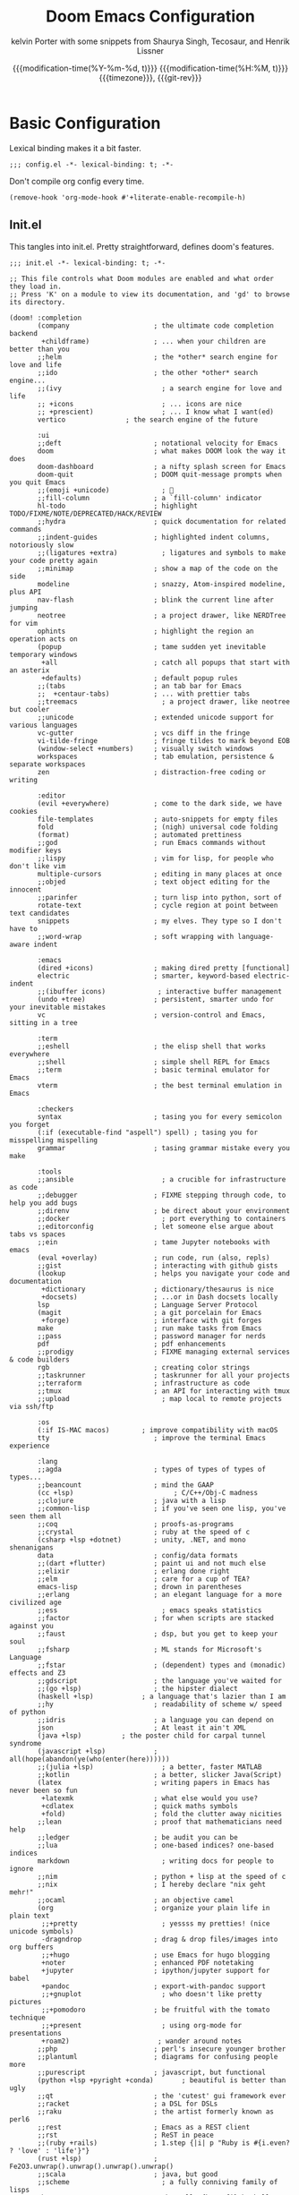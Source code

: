 #+title: Doom Emacs Configuration
#+author: kelvin Porter with some snippets from Shaurya Singh, Tecosaur, and Henrik Lissner
#+date: @@html:<!--@@{{{git-rev}}}@@html:-->@@@@latex:\\\Large\bfseries@@ {{{modification-time(%Y-%m-%d, t)}}} @@latex:\\\normalsize\mdseries@@{{{modification-time(%H:%M, t)}}} @@latex:\acr{\lowercase{@@{{{timezone}}}@@latex:}}\iffalse@@, {{{git-rev}}}@@latex:\fi@@
#+macro: timezone (eval (substring (shell-command-to-string "date +%Z") 0 -1))
#+macro: git-rev (eval (format "@@html:<a href=\"https://github.com/pnivlek/dots/commit/%1$s\" style=\"text-decoration: none\"><code style=\"padding: 0; color: var(--text-light); font-size: inherit; opacity: 0.7\">%1$s</code></a>@@@@latex:\\href{https://github.com/pnivlek/dots/commit/%1$s}{\\normalsize\\texttt{%1$s}}@@" (substring (shell-command-to-string "git rev-parse --short HEAD") 0 -1)))
#+property: header-args:elisp :tangle yes :comments link
#+startup: fold

* Basic Configuration
Lexical binding makes it a bit faster.
#+begin_src elisp
;;; config.el -*- lexical-binding: t; -*-
#+end_src

Don't compile org config every time.
#+begin_src elisp
(remove-hook 'org-mode-hook #'+literate-enable-recompile-h)
#+end_src

** Init.el
This tangles into init.el. Pretty straightforward, defines doom's features.
#+begin_src elisp :tangle "init.el"
;;; init.el -*- lexical-binding: t; -*-

;; This file controls what Doom modules are enabled and what order they load in.
;; Press 'K' on a module to view its documentation, and 'gd' to browse its directory.

(doom! :completion
       (company                     ; the ultimate code completion backend
        +childframe)                ; ... when your children are better than you
       ;;helm                       ; the *other* search engine for love and life
       ;;ido                        ; the other *other* search engine...
       ;;(ivy                         ; a search engine for love and life
       ;; +icons                      ; ... icons are nice
       ;; +prescient)                 ; ... I know what I want(ed)
       vertico			     ; the search engine of the future

       :ui
       ;;deft                       ; notational velocity for Emacs
       doom                         ; what makes DOOM look the way it does
       doom-dashboard               ; a nifty splash screen for Emacs
       doom-quit                    ; DOOM quit-message prompts when you quit Emacs
       ;;(emoji +unicode)             ; 🙂
       ;;fill-column                ; a `fill-column' indicator
       hl-todo                      ; highlight TODO/FIXME/NOTE/DEPRECATED/HACK/REVIEW
       ;;hydra                      ; quick documentation for related commands
       ;;indent-guides              ; highlighted indent columns, notoriously slow
       ;;(ligatures +extra)           ; ligatures and symbols to make your code pretty again
       ;;minimap                    ; show a map of the code on the side
       modeline                     ; snazzy, Atom-inspired modeline, plus API
       nav-flash                    ; blink the current line after jumping
       neotree                      ; a project drawer, like NERDTree for vim
       ophints                      ; highlight the region an operation acts on
       (popup                       ; tame sudden yet inevitable temporary windows
        +all                        ; catch all popups that start with an asterix
        +defaults)                  ; default popup rules
       ;;(tabs                      ; an tab bar for Emacs
       ;;  +centaur-tabs)           ; ... with prettier tabs
       ;;treemacs                     ; a project drawer, like neotree but cooler
       ;;unicode                    ; extended unicode support for various languages
       vc-gutter                    ; vcs diff in the fringe
       vi-tilde-fringe              ; fringe tildes to mark beyond EOB
       (window-select +numbers)     ; visually switch windows
       workspaces                   ; tab emulation, persistence & separate workspaces
       zen                          ; distraction-free coding or writing

       :editor
       (evil +everywhere)           ; come to the dark side, we have cookies
       file-templates               ; auto-snippets for empty files
       fold                         ; (nigh) universal code folding
       (format)                     ; automated prettiness
       ;;god                        ; run Emacs commands without modifier keys
       ;;lispy                      ; vim for lisp, for people who don't like vim
       multiple-cursors             ; editing in many places at once
       ;;objed                      ; text object editing for the innocent
       ;;parinfer                   ; turn lisp into python, sort of
       rotate-text                  ; cycle region at point between text candidates
       snippets                     ; my elves. They type so I don't have to
       ;;word-wrap                  ; soft wrapping with language-aware indent

       :emacs
       (dired +icons)               ; making dired pretty [functional]
       electric                     ; smarter, keyword-based electric-indent
       ;;(ibuffer icons)             ; interactive buffer management
       (undo +tree)                 ; persistent, smarter undo for your inevitable mistakes
       vc                           ; version-control and Emacs, sitting in a tree

       :term
       ;;eshell                     ; the elisp shell that works everywhere
       ;;shell                      ; simple shell REPL for Emacs
       ;;term                       ; basic terminal emulator for Emacs
       vterm                        ; the best terminal emulation in Emacs

       :checkers
       syntax                       ; tasing you for every semicolon you forget
       (:if (executable-find "aspell") spell) ; tasing you for misspelling mispelling
       grammar                      ; tasing grammar mistake every you make

       :tools
       ;;ansible                      ; a crucible for infrastructure as code
       ;;debugger                   ; FIXME stepping through code, to help you add bugs
       ;;direnv                     ; be direct about your environment
       ;;docker                       ; port everything to containers
       ;;editorconfig               ; let someone else argue about tabs vs spaces
       ;;ein                        ; tame Jupyter notebooks with emacs
       (eval +overlay)              ; run code, run (also, repls)
       ;;gist                       ; interacting with github gists
       (lookup                      ; helps you navigate your code and documentation
        +dictionary                 ; dictionary/thesaurus is nice
        +docsets)                   ; ...or in Dash docsets locally
       lsp                          ; Language Server Protocol
       (magit                       ; a git porcelain for Emacs
        +forge)                     ; interface with git forges
       make                         ; run make tasks from Emacs
       ;;pass                       ; password manager for nerds
       pdf                          ; pdf enhancements
       ;;prodigy                    ; FIXME managing external services & code builders
       rgb                          ; creating color strings
       ;;taskrunner                 ; taskrunner for all your projects
       ;;terraform                  ; infrastructure as code
       ;;tmux                       ; an API for interacting with tmux
       ;;upload                       ; map local to remote projects via ssh/ftp

       :os
       (:if IS-MAC macos)	     ; improve compatibility with macOS
       tty                          ; improve the terminal Emacs experience

       :lang
       ;;agda                       ; types of types of types of types...
       ;;beancount                  ; mind the GAAP
       (cc +lsp)                         ; C/C++/Obj-C madness
       ;;clojure                    ; java with a lisp
       ;;common-lisp                ; if you've seen one lisp, you've seen them all
       ;;coq                        ; proofs-as-programs
       ;;crystal                    ; ruby at the speed of c
       (csharp +lsp +dotnet)        ; unity, .NET, and mono shenanigans
       data                         ; config/data formats
       ;;(dart +flutter)            ; paint ui and not much else
       ;;elixir                     ; erlang done right
       ;;elm                        ; care for a cup of TEA?
       emacs-lisp                   ; drown in parentheses
       ;;erlang                     ; an elegant language for a more civilized age
       ;;ess                          ; emacs speaks statistics
       ;;factor                     ; for when scripts are stacked against you
       ;;faust                      ; dsp, but you get to keep your soul
       ;;fsharp                     ; ML stands for Microsoft's Language
       ;;fstar                      ; (dependent) types and (monadic) effects and Z3
       ;;gdscript                   ; the language you've waited for
       ;;(go +lsp)                  ; the hipster dialect
       (haskell +lsp)            ; a language that's lazier than I am
       ;;hy                         ; readability of scheme w/ speed of python
       ;;idris                      ; a language you can depend on
       json                         ; At least it ain't XML
       (java +lsp)          ; the poster child for carpal tunnel syndrome
       (javascript +lsp)            ; all(hope(abandon(ye(who(enter(here))))))
       ;;(julia +lsp)                 ; a better, faster MATLAB
       ;;kotlin                     ; a better, slicker Java(Script)
       (latex                       ; writing papers in Emacs has never been so fun
        +latexmk                    ; what else would you use?
        +cdlatex                    ; quick maths symbols
        +fold)                      ; fold the clutter away nicities
       ;;lean                       ; proof that mathematicians need help
       ;;ledger                     ; be audit you can be
       ;;lua                        ; one-based indices? one-based indices
       markdown                       ; writing docs for people to ignore
       ;;nim                        ; python + lisp at the speed of c
       ;;nix                        ; I hereby declare "nix geht mehr!"
       ;;ocaml                      ; an objective camel
       (org                         ; organize your plain life in plain text
        ;;+pretty                     ; yessss my pretties! (nice unicode symbols)
        -dragndrop                  ; drag & drop files/images into org buffers
        ;;+hugo                     ; use Emacs for hugo blogging
        +noter                      ; enhanced PDF notetaking
        +jupyter                    ; ipython/jupyter support for babel
        +pandoc                     ; export-with-pandoc support
        ;;+gnuplot                    ; who doesn't like pretty pictures
        ;;+pomodoro                 ; be fruitful with the tomato technique
        ;;+present                    ; using org-mode for presentations
        +roam2)                      ; wander around notes
       ;;php                        ; perl's insecure younger brother
       ;;plantuml                   ; diagrams for confusing people more
       ;;purescript                 ; javascript, but functional
       (python +lsp +pyright +conda)       ; beautiful is better than ugly
       ;;qt                         ; the 'cutest' gui framework ever
       ;;racket                     ; a DSL for DSLs
       ;;raku                       ; the artist formerly known as perl6
       ;;rest                       ; Emacs as a REST client
       ;;rst                        ; ReST in peace
       ;;(ruby +rails)              ; 1.step {|i| p "Ruby is #{i.even? ? 'love' : 'life'}"}
       (rust +lsp)                  ; Fe2O3.unwrap().unwrap().unwrap().unwrap()
       ;;scala                      ; java, but good
       ;;scheme                       ; a fully conniving family of lisps
       sh                           ; she sells {ba,z,fi}sh shells on the C xor
       ;;sml                        ; no, the /other/ ML
       ;;solidity                   ; do you need a blockchain? No.
       ;;swift                      ; who asked for emoji variables?
       ;;terra                      ; Earth and Moon in alignment for performance.
       web                          ; the tubes
       yaml                         ; JSON, but readable
       ;;zig                        ; C, but simpler

       :email
       ;;(:if (executable-find "mu") (mu4e +org +gmail))
       ;;notmuch
       ;;(wanderlust +gmail)

       :app
       calendar                   ; A dated approach to timetabling
       ;;emms                       ; Multimedia in Emacs is music to my ears
       ;;everywhere                   ; *leave* Emacs!? You must be joking.
       ;;irc                          ; how neckbeards socialize
       ;;(rss +org)                   ; emacs as an RSS reader
       ;;twitter                    ; twitter client https://twitter.com/vnought

       :config
       literate
       (default +bindings +smartparens)
       )
#+end_src
** Packages.el
Install some of the packages to loaded later.
#+begin_src elisp :tangle "packages.el"
;; -*- no-byte-compile: t; -*-

(package! aas :recipe (:host github :repo "ymarco/auto-activating-snippets")
  :pin "e2b3edafd7aafa8c47833a70984d7404c607626c")
(package! laas :recipe (:host github :repo "tecosaur/LaTeX-auto-activating-snippets"))

(package! org-super-agenda :pin "f5e80e4d0da6b2eeda9ba21e021838fa6a495376")

(package! doct
  :recipe (:host github :repo "progfolio/doct")
  :pin "8ac08633ae413a6605b6506d2739eece7475272e")

(package! exec-path-from-shell)
#+end_src
** Personal Information
Name and such.
#+begin_src elisp
(setq user-full-name "Kelvin Porter"
      user-mail-address "kporter@protonmail.com")
#+end_src

Load private file with api keys for org-gcal and stuff.
#+begin_src elisp :tangle no
(load (concat doom-private-dir "yack-private.el"))
#+end_src
** Shell
More than sh.
#+begin_src elisp
(setq explicit-shell-file-name (executable-find "zsh"))
#+end_src
Expose ssh agent variables to magit.
#+begin_src elisp
(require 'exec-path-from-shell)
(exec-path-from-shell-copy-env "SSH_AGENT_PID")
(exec-path-from-shell-copy-env "SSH_AUTH_SOCK")
#+end_src
** Fonts
Tamzen bitmap for coding, Overpass for everything else.
#+begin_src elisp
(setq doom-font (font-spec :family "Tamzen" :style "Regular" :size 14)
      doom-big-font (font-spec :family "Overpass" :size 36)
      doom-variable-pitch-font (font-spec :family "Tamzen" :size 14)
      doom-unicode-font (font-spec :family "JuliaMono")
      doom-serif-font (font-spec :family "Tamzen" :weight 'light))
#+end_src
A nicer font like Alegreya for mixed pitch.
#+begin_src elisp
;;mixed pitch modes
(defvar mixed-pitch-modes '(org-mode LaTeX-mode markdown-mode gfm-mode Info-mode)
  "Modes that `mixed-pitch-mode' should be enabled in, but only after UI initialisation.")
(defun init-mixed-pitch-h ()
  "Hook `mixed-pitch-mode' into each mode in `mixed-pitch-modes'.
Also immediately enables `mixed-pitch-modes' if currently in one of the modes."
  (when (memq major-mode mixed-pitch-modes)
    (mixed-pitch-mode 1))
  (dolist (hook mixed-pitch-modes)
    (add-hook (intern (concat (symbol-name hook) "-hook")) #'mixed-pitch-mode)))
(add-hook 'doom-init-ui-hook #'init-mixed-pitch-h)
(add-hook! 'org-mode-hook #'+org-pretty-mode) ;enter mixed pitch mode in org mode

;;set mixed pitch font
 (after! mixed-pitch
  (defface variable-pitch-serif
    '((t (:family "serif")))
    "A variable-pitch face with serifs."
    :group 'basic-faces)
  (setq mixed-pitch-set-height t)
  (setq variable-pitch-serif-font (font-spec :family "Alegreya" :size 16 :weight 'Medium))
  (set-face-attribute 'variable-pitch-serif nil :font variable-pitch-serif-font)
  (defun mixed-pitch-serif-mode (&optional arg)
    "Change the default face of the current buffer to a serifed variable pitch, while keeping some faces fixed pitch."
    (interactive)
    (let ((mixed-pitch-face 'variable-pitch-serif))
      (mixed-pitch-mode (or arg 'toggle)))))
#+end_src
** Theme
I use monokai spectrum colors for my rice, and this is no exception. We steal
tecosaur's change for orange modeline buffer on modification, swapping from red.
#+begin_src elisp
(setq doom-theme 'doom-monokai-spectrum)
(delq! t custom-theme-load-path)
(custom-set-faces!
  '(doom-modeline-buffer-modified :foreground "orange"))
#+end_src
** Better defaults
#+begin_src elisp
(setq undo-limit 80000000
      evil-want-fine-undo t
      scroll-margin 2
      auto-save-default t)
(fringe-mode 0)
(global-subword-mode 1)
#+end_src

#+begin_src elisp
(custom-set-faces!
  `(vertical-border :background ,(doom-color 'bg) :foreground ,(doom-color 'bg)))

(when (boundp 'window-divider-mode)
  (setq window-divider-default-places nil
        window-divider-default-bottom-width 0
        window-divider-default-right-width 0)
  (window-divider-mode -1))
#+end_src
Remove cursorline.
#+begin_src elisp
(remove-hook 'doom-first-buffer-hook #'global-hl-line-mode)
#+end_src
* Visual Configuration
** Modeline
Stealing Tecosaur's PDF improvements as well.
#+begin_src elisp
(after! doom-modeline
  (doom-modeline-def-segment buffer-name
    "Display the current buffer's name, without any other information."
    (concat
     (doom-modeline-spc)
     (doom-modeline--buffer-name)))

  (doom-modeline-def-segment pdf-icon
    "PDF icon from all-the-icons."
    (concat
     (doom-modeline-spc)
     (doom-modeline-icon 'octicon "file-pdf" nil nil
                         :face (if (doom-modeline--active)
                                   'all-the-icons-red
                                 'mode-line-inactive)
                         :v-adjust 0.02)))

  (defun doom-modeline-update-pdf-pages ()
    "Update PDF pages."
    (setq doom-modeline--pdf-pages
          (let ((current-page-str (number-to-string (eval `(pdf-view-current-page))))
                (total-page-str (number-to-string (pdf-cache-number-of-pages))))
            (concat
             (propertize
              (concat (make-string (- (length total-page-str) (length current-page-str)) ? )
                      " P" current-page-str)
              'face 'mode-line)
             (propertize (concat "/" total-page-str) 'face 'doom-modeline-buffer-minor-mode)))))

  (doom-modeline-def-segment pdf-pages
    "Display PDF pages."
    (if (doom-modeline--active) doom-modeline--pdf-pages
      (propertize doom-modeline--pdf-pages 'face 'mode-line-inactive)))

  (doom-modeline-def-modeline 'pdf
    '(bar window-number pdf-pages pdf-icon buffer-name)
    '(misc-info matches major-mode process vcs)))
#+end_src
Remove encoding from modeline if its just UTF-8.
#+begin_src elisp
(defun doom-modeline-conditional-buffer-encoding ()
  "We expect the encoding to be LF UTF-8, so only show the modeline when this is not the case"
  (setq-local doom-modeline-buffer-encoding
              (unless (and (memq (plist-get (coding-system-plist buffer-file-coding-system) :category)
                                 '(coding-category-undecided coding-category-utf-8))
                           (not (memq (coding-system-eol-type buffer-file-coding-system) '(1 2))))
                t)))
(add-hook 'after-change-major-mode-hook #'doom-modeline-conditional-buffer-encoding) ;;remove encoding
#+end_src
* Language Configuration
** Org Mode
:PROPERTIES:
:CUSTOM_ID: org
:header-args:elisp: :tangle no :noweb-ref org-conf
:END:
Initialize all of this in an after! block
#+begin_src elisp :noweb no-export :tangle yes :noweb-ref nil
(after! org
  <<org-conf>>
)
#+end_src
#+begin_src elisp
;;; :lang org
(setq org-directory "~/doc/org/"
      org-archive-location (concat org-directory ".archive/%s::")
      org-roam-directory (concat org-directory "roam/")
      org-roam-db-location (concat org-roam-directory ".org-roam.db")
      org-journal-encrypt-journal t
      org-journal-file-format "%Y%m%d.org"
      org-ellipsis " [...] "
      ;; I use g{h,j,k} to traverse headings and TAB to toggle their visibility,
      ;; and leave C-left/C-right to .  I'll do a lot of movement because my
      ;; presentations tend not to be very linear.
      org-tree-slide-skip-outline-level 2)

(setq org-list-demote-modify-bullet '(("+" . "-") ("-" . "+") ("*" . "+") ("1." . "a.")))
#+end_src
